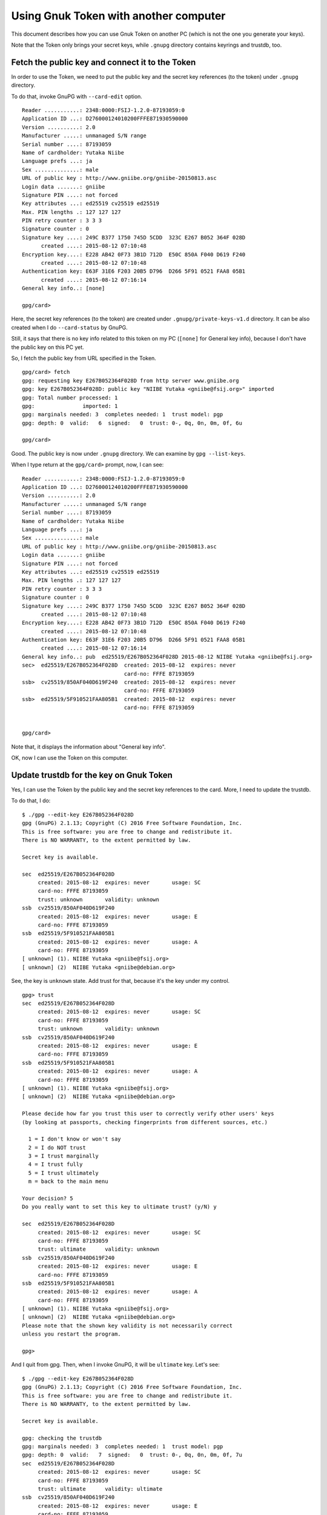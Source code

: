 ======================================
Using Gnuk Token with another computer
======================================

This document describes how you can use Gnuk Token
on another PC (which is not the one you generate your keys).

Note that the Token only brings your secret keys,
while ``.gnupg`` directory contains keyrings and trustdb, too.


Fetch the public key and connect it to the Token
================================================

In order to use the Token, we need to put the public key and the secret
key references (to the token) under ``.gnupg`` directory.

To do that, invoke GnuPG with ``--card-edit`` option. ::

  Reader ...........: 234B:0000:FSIJ-1.2.0-87193059:0
  Application ID ...: D276000124010200FFFE871930590000
  Version ..........: 2.0
  Manufacturer .....: unmanaged S/N range
  Serial number ....: 87193059
  Name of cardholder: Yutaka Niibe
  Language prefs ...: ja
  Sex ..............: male
  URL of public key : http://www.gniibe.org/gniibe-20150813.asc
  Login data .......: gniibe
  Signature PIN ....: not forced
  Key attributes ...: ed25519 cv25519 ed25519
  Max. PIN lengths .: 127 127 127
  PIN retry counter : 3 3 3
  Signature counter : 0
  Signature key ....: 249C B377 1750 745D 5CDD  323C E267 B052 364F 028D
        created ....: 2015-08-12 07:10:48
  Encryption key....: E228 AB42 0F73 3B1D 712D  E50C 850A F040 D619 F240
        created ....: 2015-08-12 07:10:48
  Authentication key: E63F 31E6 F203 20B5 D796  D266 5F91 0521 FAA8 05B1
        created ....: 2015-08-12 07:16:14
  General key info..: [none]
  
  gpg/card> 

Here, the secret key references (to the token) are created under ``.gnupg/private-keys-v1.d`` directory.  It can be also created when I do ``--card-status`` by GnuPG.

Still, it says that there is no key info related to this token on my PC (``[none]`` for General key info), because I don't have the public key on this PC yet.

So, I fetch the public key from URL specified in the Token. ::

  gpg/card> fetch
  gpg: requesting key E267B052364F028D from http server www.gniibe.org
  gpg: key E267B052364F028D: public key "NIIBE Yutaka <gniibe@fsij.org>" imported
  gpg: Total number processed: 1
  gpg:               imported: 1
  gpg: marginals needed: 3  completes needed: 1  trust model: pgp
  gpg: depth: 0  valid:   6  signed:   0  trust: 0-, 0q, 0n, 0m, 0f, 6u
  
  gpg/card> 

Good.  The public key is now under ``.gnupg`` directory.  We can examine by ``gpg --list-keys``.

When I type return at the ``gpg/card>`` prompt, now, I can see: ::

  Reader ...........: 234B:0000:FSIJ-1.2.0-87193059:0
  Application ID ...: D276000124010200FFFE871930590000
  Version ..........: 2.0
  Manufacturer .....: unmanaged S/N range
  Serial number ....: 87193059
  Name of cardholder: Yutaka Niibe
  Language prefs ...: ja
  Sex ..............: male
  URL of public key : http://www.gniibe.org/gniibe-20150813.asc
  Login data .......: gniibe
  Signature PIN ....: not forced
  Key attributes ...: ed25519 cv25519 ed25519
  Max. PIN lengths .: 127 127 127
  PIN retry counter : 3 3 3
  Signature counter : 0
  Signature key ....: 249C B377 1750 745D 5CDD  323C E267 B052 364F 028D
        created ....: 2015-08-12 07:10:48
  Encryption key....: E228 AB42 0F73 3B1D 712D  E50C 850A F040 D619 F240
        created ....: 2015-08-12 07:10:48
  Authentication key: E63F 31E6 F203 20B5 D796  D266 5F91 0521 FAA8 05B1
        created ....: 2015-08-12 07:16:14
  General key info..: pub  ed25519/E267B052364F028D 2015-08-12 NIIBE Yutaka <gniibe@fsij.org>
  sec>  ed25519/E267B052364F028D  created: 2015-08-12  expires: never     
                                  card-no: FFFE 87193059
  ssb>  cv25519/850AF040D619F240  created: 2015-08-12  expires: never     
                                  card-no: FFFE 87193059
  ssb>  ed25519/5F910521FAA805B1  created: 2015-08-12  expires: never     
                                  card-no: FFFE 87193059

    
  gpg/card> 

Note that, it displays the information about "General key info".

OK, now I can use the Token on this computer.


Update trustdb for the key on Gnuk Token
========================================

Yes, I can use the Token by the public key and the secret
key references to the card.  More, I need to update the trustdb.

To do that, I do: ::

  $ ./gpg --edit-key E267B052364F028D
  gpg (GnuPG) 2.1.13; Copyright (C) 2016 Free Software Foundation, Inc.
  This is free software: you are free to change and redistribute it.
  There is NO WARRANTY, to the extent permitted by law.

  Secret key is available.
  
  sec  ed25519/E267B052364F028D
       created: 2015-08-12  expires: never       usage: SC  
       card-no: FFFE 87193059
       trust: unknown       validity: unknown
  ssb  cv25519/850AF040D619F240
       created: 2015-08-12  expires: never       usage: E   
       card-no: FFFE 87193059
  ssb  ed25519/5F910521FAA805B1
       created: 2015-08-12  expires: never       usage: A   
       card-no: FFFE 87193059
  [ unknown] (1). NIIBE Yutaka <gniibe@fsij.org>
  [ unknown] (2)  NIIBE Yutaka <gniibe@debian.org>

See, the key is ``unknown`` state.  Add trust for that, because it's the key under my control. ::

  gpg> trust
  sec  ed25519/E267B052364F028D
       created: 2015-08-12  expires: never       usage: SC  
       card-no: FFFE 87193059
       trust: unknown       validity: unknown
  ssb  cv25519/850AF040D619F240
       created: 2015-08-12  expires: never       usage: E   
       card-no: FFFE 87193059
  ssb  ed25519/5F910521FAA805B1
       created: 2015-08-12  expires: never       usage: A   
       card-no: FFFE 87193059
  [ unknown] (1). NIIBE Yutaka <gniibe@fsij.org>
  [ unknown] (2)  NIIBE Yutaka <gniibe@debian.org>
  
  Please decide how far you trust this user to correctly verify other users' keys
  (by looking at passports, checking fingerprints from different sources, etc.)

    1 = I don't know or won't say
    2 = I do NOT trust
    3 = I trust marginally
    4 = I trust fully
    5 = I trust ultimately
    m = back to the main menu
  
  Your decision? 5
  Do you really want to set this key to ultimate trust? (y/N) y
  
  sec  ed25519/E267B052364F028D
       created: 2015-08-12  expires: never       usage: SC  
       card-no: FFFE 87193059
       trust: ultimate      validity: unknown
  ssb  cv25519/850AF040D619F240
       created: 2015-08-12  expires: never       usage: E   
       card-no: FFFE 87193059
  ssb  ed25519/5F910521FAA805B1
       created: 2015-08-12  expires: never       usage: A   
       card-no: FFFE 87193059
  [ unknown] (1). NIIBE Yutaka <gniibe@fsij.org>
  [ unknown] (2)  NIIBE Yutaka <gniibe@debian.org>
  Please note that the shown key validity is not necessarily correct
  unless you restart the program.
  
  gpg> 

And I quit from gpg.  Then, when I invoke GnuPG, it will be ``ultimate`` key.  Let's see: ::

  $ ./gpg --edit-key E267B052364F028D
  gpg (GnuPG) 2.1.13; Copyright (C) 2016 Free Software Foundation, Inc.
  This is free software: you are free to change and redistribute it.
  There is NO WARRANTY, to the extent permitted by law.

  Secret key is available.

  gpg: checking the trustdb
  gpg: marginals needed: 3  completes needed: 1  trust model: pgp
  gpg: depth: 0  valid:   7  signed:   0  trust: 0-, 0q, 0n, 0m, 0f, 7u
  sec  ed25519/E267B052364F028D
       created: 2015-08-12  expires: never       usage: SC  
       card-no: FFFE 87193059
       trust: ultimate      validity: ultimate
  ssb  cv25519/850AF040D619F240
       created: 2015-08-12  expires: never       usage: E   
       card-no: FFFE 87193059
  ssb  ed25519/5F910521FAA805B1
       created: 2015-08-12  expires: never       usage: A   
       card-no: FFFE 87193059
  [ultimate] (1). NIIBE Yutaka <gniibe@fsij.org>
  [ultimate] (2)  NIIBE Yutaka <gniibe@debian.org>

  gpg> quit
  $

OK, all set.  I'm ready to use my Gnuk Token on this PC.
